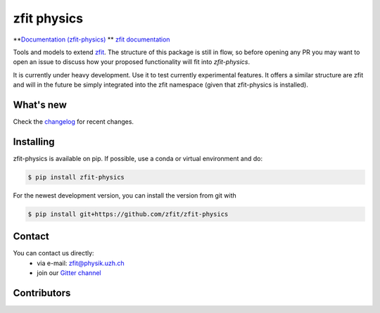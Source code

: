 ************
zfit physics
************

.. image:: https://scikit-hep.org/assets/images/Scikit--HEP-Affiliated-blue.svg
   :target: https://scikit-hep.org

.. image:: https://img.shields.io/pypi/v/zfit_physics.svg
   :target: https://pypi.python.org/pypi/zfit_physics



|zfit_logo|


.. |zfit_logo| image:: docs/images/zfit-fin_400x168.png
   :target: https://github.com/zfit/zfit
   :alt: zfit logo
**`Documentation (zfit-physics) <https://zfit-physics.readthedocs.io/en/latest/>`_
** `zfit documentation <https://zfit.readthedocs.io/en/latest/>`_

Tools and models to extend `zfit <https://github.com/zfit/zfit>`_.
The structure of this package is still in flow, so before opening any PR
you may want to open an issue to discuss how your proposed functionality will fit into `zfit-physics`.

It is currently under heavy development. Use it to test currently experimental
features. It offers a similar structure are zfit and will in the future be
simply integrated into the zfit namespace (given that zfit-physics is installed).

What's new
=============

Check the `changelog <CHANGELOG.rst>`_ for recent changes.

Installing
==========


zfit-physics is available on pip. If possible, use a conda or virtual environment and do:


.. code-block:: console

    $ pip install zfit-physics


For the newest development version, you can install the version from git with

.. code-block:: console

   $ pip install git+https://github.com/zfit/zfit-physics

Contact
=======

You can contact us directly:
 - via e-mail: zfit@physik.uzh.ch
 - join our `Gitter channel <https://gitter.im/zfit/zfit>`_

Contributors
============
